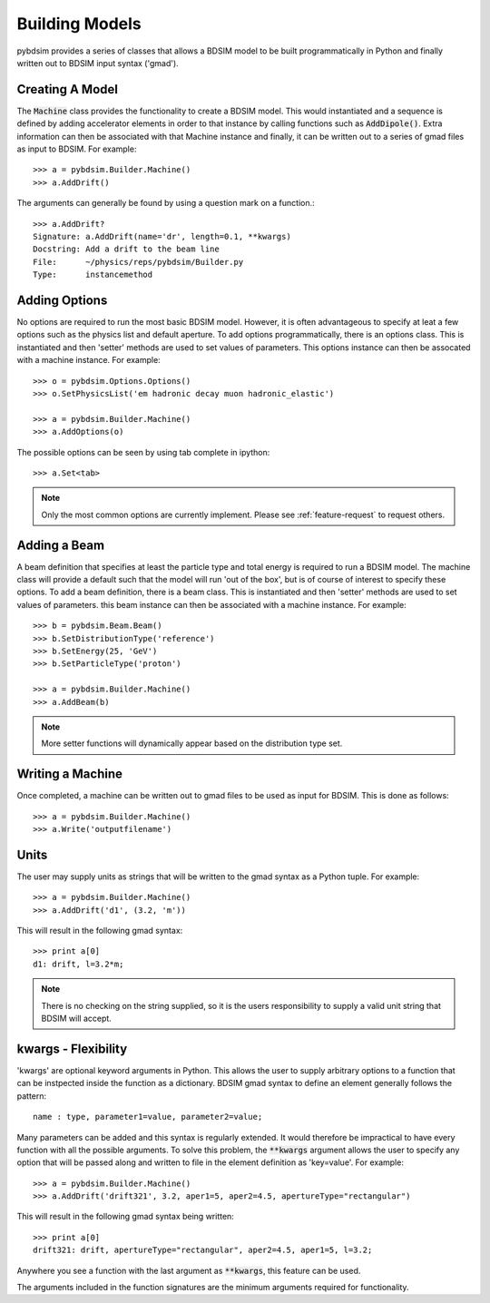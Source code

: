 ===============
Building Models
===============


pybdsim provides a series of classes that allows a BDSIM model to be built
programmatically in Python and finally written out to BDSIM input syntax
('gmad').


Creating A Model
----------------

The :code:`Machine` class provides the functionality to create a BDSIM model.
This would instantiated and a sequence is defined by adding accelerator
elements in order to that instance by calling functions such as
:code:`AddDipole()`. Extra information can then be associated with that
Machine instance and finally, it can be written out to a series of gmad
files as input to BDSIM. For example::

  >>> a = pybdsim.Builder.Machine()
  >>> a.AddDrift()


The arguments can generally be found by using a question mark on a function.::

  >>> a.AddDrift?
  Signature: a.AddDrift(name='dr', length=0.1, **kwargs)
  Docstring: Add a drift to the beam line
  File:      ~/physics/reps/pybdsim/Builder.py
  Type:      instancemethod

Adding Options
--------------

No options are required to run the most basic BDSIM model. However, it is often
advantageous to specify at leat a few options such as the physics list and default
aperture. To add options programmatically, there is an options class. This is
instantiated and then 'setter' methods are used to set values of parameters.
This options instance can then be assocated with a machine instance. For example::

  >>> o = pybdsim.Options.Options()
  >>> o.SetPhysicsList('em hadronic decay muon hadronic_elastic')

  >>> a = pybdsim.Builder.Machine()
  >>> a.AddOptions(o)


The possible options can be seen by using tab complete in ipython::

  >>> a.Set<tab>

.. note:: Only the most common options are currently implement. Please
	  see :ref:`feature-request` to request others.


Adding a Beam
-------------

A beam definition that specifies at least the particle type and total energy
is required to run a BDSIM model. The machine class will provide a default
such that the model will run 'out of the box', but is of course of interest
to specify these options. To add a beam definition, there is a beam class.
This is instantiated and then 'setter' methods are used to set values of
parameters. this beam instance can then be associated with a machine instance.
For example::

  >>> b = pybdsim.Beam.Beam()
  >>> b.SetDistributionType('reference')
  >>> b.SetEnergy(25, 'GeV')
  >>> b.SetParticleType('proton')

  >>> a = pybdsim.Builder.Machine()
  >>> a.AddBeam(b)

.. note:: More setter functions will dynamically appear based on the distribution
	  type set.

Writing a Machine
-----------------

Once completed, a machine can be written out to gmad files to be used as input
for BDSIM. This is done as follows::

  >>> a = pybdsim.Builder.Machine()
  >>> a.Write('outputfilename')

Units
-----

The user may supply units as strings that will be written to the gmad syntax
as a Python tuple. For example::

  >>> a = pybdsim.Builder.Machine()
  >>> a.AddDrift('d1', (3.2, 'm'))

This will result in the following gmad syntax::

  >>> print a[0]
  d1: drift, l=3.2*m;

.. note:: There is no checking on the string supplied, so it is the users
	  responsibility to supply a valid unit string that BDSIM will accept.

  
kwargs - Flexibility
--------------------

'kwargs' are optional keyword arguments in Python. This allows the user to
supply arbitrary options to a function that can be instpected inside the
function as a dictionary. BDSIM gmad syntax to define an element generally
follows the pattern::

  name : type, parameter1=value, parameter2=value;

Many parameters can be added and this syntax is regularly extended. It would
therefore be impractical to have every function with all the possible arguments.
To solve this problem, the :code:`**kwargs` argument allows the user to
specify any option that will be passed along and written to file in the element
definition as 'key=value'. For example::

  >>> a = pybdsim.Builder.Machine()
  >>> a.AddDrift('drift321', 3.2, aper1=5, aper2=4.5, apertureType="rectangular")
  
This will result in the following gmad syntax being written::

  >>> print a[0]
  drift321: drift, apertureType="rectangular", aper2=4.5, aper1=5, l=3.2;

Anywhere you see a function with the last argument as :code:`**kwargs`, this
feature can be used.

The arguments included in the function signatures are the minimum arguments
required for functionality.
